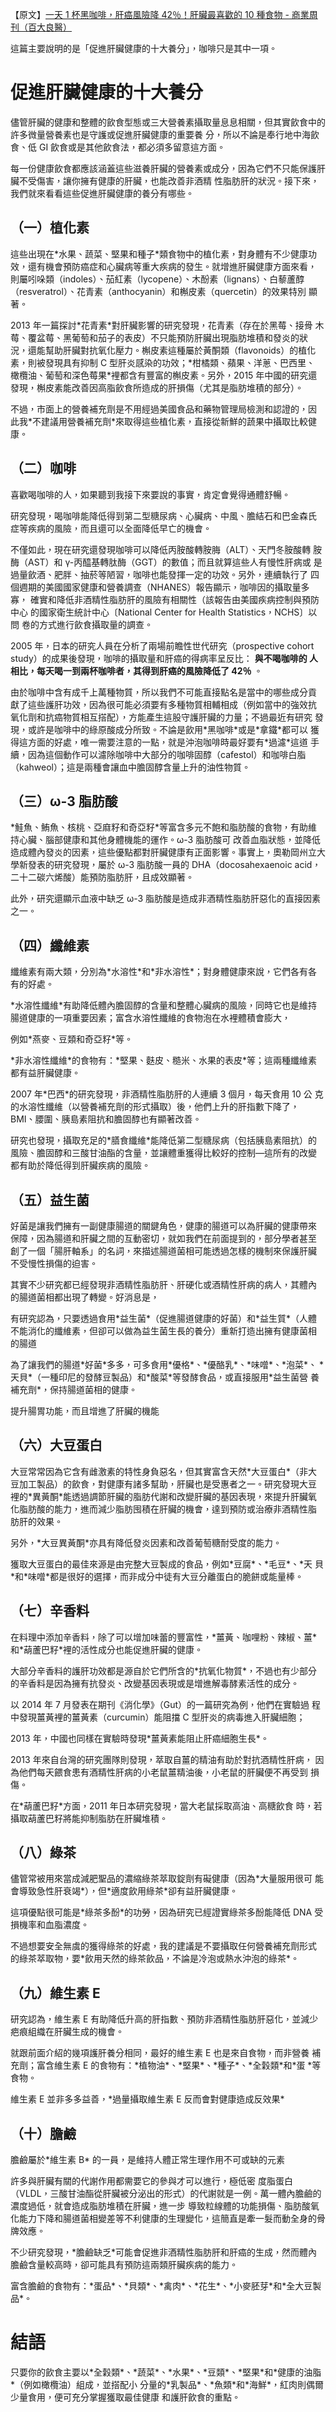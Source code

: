 #+BEGIN_COMMENT
.. title: 一天 1 杯黑咖啡，肝癌風險降 42％
.. slug: one-cup-black-coffee-every-day
.. date: 2018-06-22 12:49:57 UTC+08:00
.. tags: coffee, cancer
.. category: life
.. link:
.. description:
.. type: text
#+END_COMMENT
#+OPTIONS: toc:nil num:nil ^:{}
#+LANGUAGE: zh-TW

【原文】[[https://health.businessweekly.com.tw/AArticle.aspx?id=ARTL000095352][一天 1 杯黑咖啡，肝癌風險降 42％！肝臟最喜歡的 10 種食物 - 商業周刊（百大良醫）]]


這篇主要說明的是「促進肝臟健康的十大養分」，咖啡只是其中一項。

* 促進肝臟健康的十大養分

儘管肝臟的健康和整體的飲食型態或三大營養素攝取量息息相關，但其實飲食中的許多微量營養素也是守護或促進肝臟健康的重要養
分，所以不論是奉行地中海飲食、低 GI 飲食或是其他飲食法，都必須多留意這方面。

每一份健康飲食都應該涵蓋這些滋養肝臟的營養素或成分，因為它們不只能保護肝臟不受傷害，讓你擁有健康的肝臟，也能改善非酒精
性脂肪肝的狀況。接下來，我們就來看看這些促進肝臟健康的養分有哪些。

** （一）植化素

這些出現在*水果、蔬菜、堅果和種子*類食物中的植化素，對身體有不少健康功
效，還有機會預防癌症和心臟病等重大疾病的發生。就增進肝臟健康方面來看，
則屬吲哚類（indoles）、茄紅素（lycopene）、木酚素（lignans）、白藜蘆醇
（resveratrol）、花青素（anthocyanin）和槲皮素（quercetin）的效果特別
顯著。

2013 年一篇探討*花青素*對肝臟影響的研究發現，花青素（存在於黑莓、接骨
木莓、覆盆莓、黑葡萄和茄子的表皮）不只能預防肝臟出現脂肪堆積和發炎的狀
況，還能幫助肝臟對抗氧化壓力。槲皮素這種屬於黃酮類（flavonoids）的植化
素，則被發現具有抑制 C 型肝炎感染的功效；*柑橘類、蘋果、洋蔥、巴西里、
橄欖油、葡萄和深色莓果*裡都含有豐富的槲皮素。另外，2015 年中國的研究還
發現，槲皮素能改善因高脂飲食所造成的肝損傷（尤其是脂肪堆積的部分）。

不過，市面上的營養補充劑是不用經過美國食品和藥物管理局檢測和認證的，因
此我*不建議用營養補充劑*來取得這些植化素，直接從新鮮的蔬果中攝取比較健
康。

** （二）咖啡

喜歡喝咖啡的人，如果聽到我接下來要說的事實，肯定會覺得通體舒暢。

研究發現，喝咖啡能降低得到第二型糖尿病、心臟病、中風、膽結石和巴金森氏
症等疾病的風險，而且還可以全面降低早亡的機會。

不僅如此，現在研究還發現咖啡可以降低丙胺酸轉胺脢（ALT）、天門冬胺酸轉
胺酶（AST）和 γ-丙醯基轉肽酶（GGT）的數值；而且就算這些人有慢性肝病或
是過量飲酒、肥胖、抽菸等陋習，咖啡也能發揮一定的功效。另外，連續執行了
四個週期的美國國家健康和營養調查（NHANES）報告顯示，咖啡因的攝取量多寡，
確實和降低非酒精性脂肪肝的風險有相關性（該報告由美國疾病控制與預防中心
的國家衛生統計中心〔National Center for Health Statistics，NCHS〕以問
卷的方式進行飲食攝取量的調查。

2005 年，日本的研究人員在分析了兩場前瞻性世代研究（prospective cohort
study）的成果後發現，咖啡的攝取量和肝癌的得病率呈反比： *與不喝咖啡的
人相比，每天喝一到兩杯咖啡者，其得到肝癌的風險降低了 42％* 。

由於咖啡中含有成千上萬種物質，所以我們不可能直接點名是當中的哪些成分貢
獻了這些護肝功效，因為很可能必須要有多種物質相輔相成（例如當中的強效抗
氧化劑和抗癌物質相互搭配），方能產生這股守護肝臟的力量；不過最近有研究
發現，或許是咖啡中的綠原酸成分所致。不論是飲用*黑咖啡*或是*拿鐵*都可以
獲得這方面的好處，唯一需要注意的一點，就是沖泡咖啡時最好要有*過濾*這道
手續，因為這個動作可以濾除咖啡中大部分的咖啡固醇（cafestol）和咖啡白脂
（kahweol）；這是兩種會讓血中膽固醇含量上升的油性物質。

** （三）ω-3 脂肪酸

*鮭魚、鮪魚、核桃、亞麻籽和奇亞籽*等富含多元不飽和脂肪酸的食物，有助維持心臟、腦部健康和其他身體機能的運作。ω-3 脂肪酸可
改善血脂狀態，並降低造成體內發炎的因素，這些優點都對肝臟健康有正面影響。事實上，奧勒岡州立大學新發表的研究發現，屬於
ω-3 脂肪酸一員的 DHA（docosahexaenoic acid，二十二碳六烯酸）能預防脂肪肝，且成效顯著。

此外，研究還顯示血液中缺乏 ω-3 脂肪酸是造成非酒精性脂肪肝惡化的直接因素之一。

** （四）纖維素

纖維素有兩大類，分別為*水溶性*和*非水溶性*；對身體健康來說，它們各有各有的好處。

*水溶性纖維*有助降低體內膽固醇的含量和整體心臟病的風險，同時它也是維持
腸道健康的一項重要因素；富含水溶性纖維的食物泡在水裡體積會膨大，

例如*燕麥、豆類和奇亞籽*等。

*非水溶性纖維*的食物有：*堅果、麩皮、糙米、水果的表皮*等；這兩種纖維素
都有益肝臟健康。

2007 年*巴西*的研究發現，非酒精性脂肪肝的人連續 3 個月，每天食用 10 公
克的水溶性纖維（以營養補充劑的形式攝取）後，他們上升的肝指數下降了，
BMI、腰圍、胰島素阻抗和膽固醇也有顯著改善。

研究也發現，攝取充足的*膳食纖維*能降低第二型糖尿病（包括胰島素阻抗）的
風險、膽固醇和三酸甘油酯的含量，並讓體重獲得比較好的控制—這所有的改變
都有助於降低得到肝臟疾病的風險。

** （五）益生菌

好菌是讓我們擁有一副健康腸道的關鍵角色，健康的腸道可以為肝臟的健康帶來
保障，因為腸道和肝臟之間的互動密切，就如我們在前面提到的，部分學者甚至
創了一個「腸肝軸系」的名詞，來描述腸道菌相可能透過怎樣的機制來保護肝臟
不受慢性損傷的迫害。

其實不少研究都已經發現非酒精性脂肪肝、肝硬化或酒精性肝病的病人，其體內
的腸道菌相都出現了轉變。好消息是，

有研究認為，只要透過食用*益生菌*（促進腸道健康的好菌）和*益生質*（人體
不能消化的纖維素，但卻可以做為益生菌生長的養分）重新打造出擁有健康菌相
的腸道

為了讓我們的腸道*好菌*多多，可多食用*優格*、*優酪乳*、*味噌*、*泡菜*、
*天貝*（一種印尼的發酵豆製品）和*酸菜*等發酵食品，或直接服用*益生菌營
養補充劑*，保持腸道菌相的健康。

提升腸胃功能，而且增進了肝臟的機能

** （六）大豆蛋白

大豆常常因為它含有雌激素的特性身負惡名，但其實富含天然*大豆蛋白*（非大
豆加工製品）的飲食，對健康有諸多幫助，肝臟也是受惠者之一。研究發現大豆
裡的*異黃酮*能透過調節肝臟的脂肪代謝和改變肝臟的基因表現，來提升肝臟氧
化脂肪酸的能力，進而減少脂肪囤積在肝臟的機會，達到預防或治療非酒精性脂
肪肝的效果。

另外，*大豆異黃酮*亦具有降低發炎因素和改善葡萄糖耐受度的能力。

獲取大豆蛋白的最佳來源是由完整大豆製成的食品，例如*豆腐*、*毛豆*、*天
貝*和*味噌*都是很好的選擇，而非成分中徒有大豆分離蛋白的脆餅或能量棒。

** （七）辛香料

在料理中添加辛香料，除了可以增加味蕾的豐富性，*薑黃、咖哩粉、辣椒、薑*
和*葫蘆巴籽*裡的活性成分也能促進肝臟的健康。

大部分辛香料的護肝功效都是源自於它們所含的*抗氧化物質*，不過也有少部分
的辛香料是因為擁有抗發炎、改變基因表現或是增進解毒酵素活性的成分。

以 2014 年 7 月發表在期刊《消化學》（Gut）的一篇研究為例，他們在實驗過
程中發現薑黃裡的薑黃素（curcumin）能阻擋 C 型肝炎的病毒進入肝臟細胞；

2013 年，中國也同樣在實驗時發現*薑黃素能阻止肝癌細胞生長*。

2013 年來自台灣的研究團隊則發現，萃取自薑的精油有助於對抗酒精性肝病，
因為他們每天餵食患有酒精性肝病的小老鼠薑精油後，小老鼠的肝臟便不再受到
損傷。

在*葫蘆巴籽*方面，2011 年日本研究發現，當大老鼠採取高油、高糖飲食
時，若攝取葫蘆巴籽將能抑制脂肪在肝臟堆積。

** （八）綠茶

儘管常被用來當成減肥聖品的濃縮綠茶萃取錠劑有礙健康（因為*大量服用很可
能會導致急性肝衰竭*），但*適度飲用綠茶*卻有益肝臟健康。

這項優點很可能是*綠茶多酚*的功勞，因為研究已經證實綠茶多酚能降低 DNA
受損機率和血脂濃度。

不過想要安全無虞的獲得綠茶的好處，我的建議是不要攝取任何營養補充劑形式
的綠茶萃取物，要*飲用天然的綠茶飲品，不論是冷泡或熱水沖泡的綠茶*。

** （九）維生素 E

研究認為，維生素 E 有助降低升高的肝指數、預防非酒精性脂肪肝惡化，並減少
疤痕組織在肝臟生成的機會。

就跟前面介紹的幾項護肝養分相同，最好的維生素 E 也是來自食物，而非營養
補充劑；富含維生素 E 的食物有：*植物油*、*堅果*、*種子*、*全穀類*和*蛋
*等食物。

維生素 E 並非多多益善，*過量攝取維生素 E 反而會對健康造成反效果*

** （十）膽鹼

膽鹼屬於*維生素 B* 的一員，是維持人體正常生理作用不可或缺的元素

許多與肝臟有關的代謝作用都需要它的參與才可以進行，極低密
度脂蛋白（VLDL，三酸甘油酯從肝臟被分泌出的形式）的代謝就是一例。萬一體內膽鹼的濃度過低，就會造成脂肪堆積在肝臟，進一步
導致粒線體的功能損傷、脂肪酸氧化能力下降和腸道菌相變差等不利健康的生理變化，這簡直是牽一髮而動全身的骨牌效應。

不少研究發現，*膽鹼缺乏*可能會促進非酒精性脂肪肝和肝癌的生成，然而體內
膽鹼含量較高時，卻可能具有預防這兩類肝臟疾病的能力。

富含膽鹼的食物有：*蛋品*、*貝類*、*禽肉*、*花生*、*小麥胚芽*和*全大豆製品*。

* 結語
只要你的飲食主要以*全穀類*、*蔬菜*、*水果*、*豆類*、*堅果*和*健康的油脂*（例如橄欖油）組成，並搭配小
分量的*乳製品*、*魚類*和*海鮮*，紅肉則偶爾少量食用，便可充分掌握獲取最佳健康
和護肝飲食的重點。
